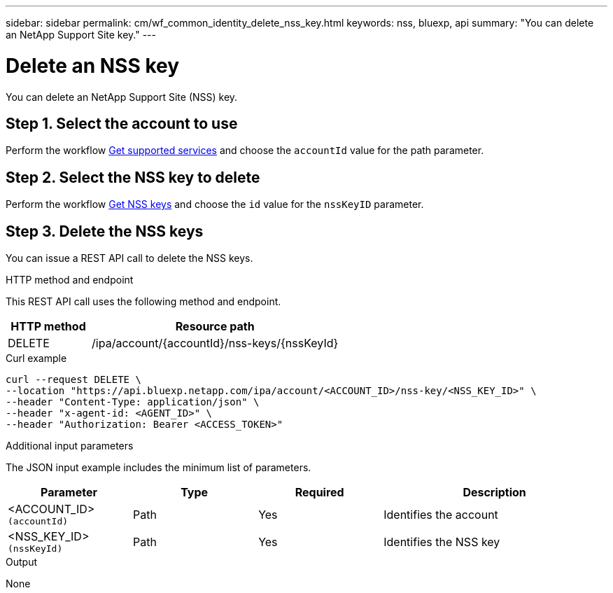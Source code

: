 ---
sidebar: sidebar
permalink: cm/wf_common_identity_delete_nss_key.html
keywords: nss, bluexp, api
summary: "You can delete an NetApp Support Site key."
---

= Delete an NSS key
:hardbreaks:
:nofooter:
:icons: font
:linkattrs:
:imagesdir: ../media/

[.lead]
You can delete an NetApp Support Site (NSS) key.

== Step 1. Select the account to use

Perform the workflow link:wf_common_identity_get_supported_srv.html[Get supported services] and choose the `accountId` value for the path parameter.

== Step 2. Select the NSS key to delete

Perform the workflow link:wf_common_identity_get_nss_keys.html[Get NSS keys] and choose the `id` value for the `nssKeyID` parameter.

== Step 3. Delete the NSS keys

You can issue a REST API call to delete the NSS keys.

.HTTP method and endpoint

This REST API call uses the following method and endpoint.

[cols="25,75"*,options="header"]
|===
|HTTP method
|Resource path
|DELETE
|/ipa/account/{accountId}/nss-keys/{nssKeyId}
|===

.Curl example
[source,curl]
curl --request DELETE \
--location "https://api.bluexp.netapp.com/ipa/account/<ACCOUNT_ID>/nss-key/<NSS_KEY_ID>" \
--header "Content-Type: application/json" \
--header "x-agent-id: <AGENT_ID>" \
--header "Authorization: Bearer <ACCESS_TOKEN>"

.Additional input parameters

The JSON input example includes the minimum list of parameters.

[cols="25,25, 25, 45"*,options="header"]
|===
|Parameter
|Type
|Required
|Description
|<ACCOUNT_ID> `(accountId)` |Path |Yes |Identifies the account
|<NSS_KEY_ID> `(nssKeyId)` |Path |Yes |Identifies the NSS key
|===


.Output

None
